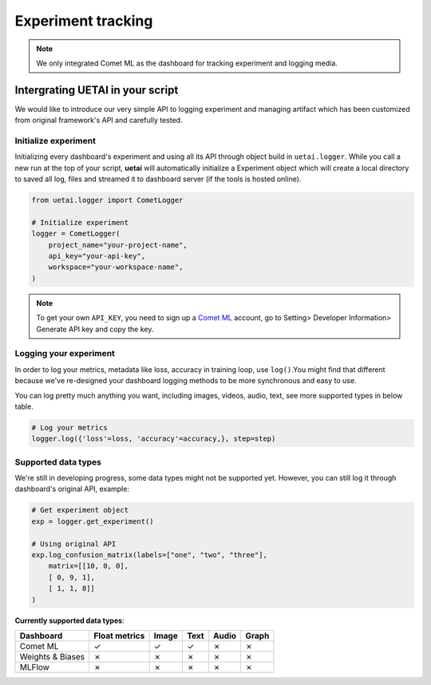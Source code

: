 .. _tracking:

===================
Experiment tracking
===================

.. note::

    We only integrated Comet ML as the dashboard for tracking experiment and logging media.

Intergrating UETAI in your script
=================================

We would like to introduce our very simple API to logging experiment and managing artifact \
which has been customized from original framework's API and carefully tested.

Initialize experiment
---------------------

Initializing every dashboard's experiment and using all its API through object build \
in ``uetai.logger``. While you call a new run at the top of your script, \
**uetai** will automatically initialize a Experiment object which will create a local directory \
to saved all log, files and streamed it to dashboard server (if the tools is hosted online).


.. code-block:: python

    from uetai.logger import CometLogger

    # Initialize experiment
    logger = CometLogger(
        project_name="your-project-name", 
        api_key="your-api-key",
        workspace="your-workspace-name", 
    )

.. note::

    To get your own ``API_KEY``, you need to sign up a `Comet ML <https://www.comet.ml/>`__ account, \
    go to Setting> Developer Information> Generate API key and copy the key.


Logging your experiment
-----------------------

In order to log your metrics, metadata like loss, accuracy in training loop, use ``log()``.\
You might find that different because we've re-designed your dashboard logging methods to \
be more synchronous and easy to use. 

You can log pretty much anything you want, including images, videos, audio, text, \
see more supported types in below table.

.. code-block:: python

    # Log your metrics
    logger.log({'loss'=loss, 'accuracy'=accuracy,}, step=step)


Supported data types
--------------------

We're still in developing progress, some data types might not be supported yet. \
However, you can still log it through dashboard's original API, example:

.. code-block:: python
    
    # Get experiment object
    exp = logger.get_experiment()

    # Using original API
    exp.log_confusion_matrix(labels=["one", "two", "three"],
        matrix=[[10, 0, 0],
        [ 0, 9, 1],
        [ 1, 1, 8]]
    )

**Currently supported data types**:

+------------------+---------------+-------+------+-------+-------+
| Dashboard        | Float metrics | Image | Text | Audio | Graph |
+==================+===============+=======+======+=======+=======+
| Comet ML         | ✓             | ✓     | ✓    | ✗     | ✗     |
+------------------+---------------+-------+------+-------+-------+
| Weights & Biases | ✗             | ✗     | ✗    | ✗     | ✗     |
+------------------+---------------+-------+------+-------+-------+
| MLFlow           | ✗             | ✗     | ✗    | ✗     | ✗     |
+------------------+---------------+-------+------+-------+-------+